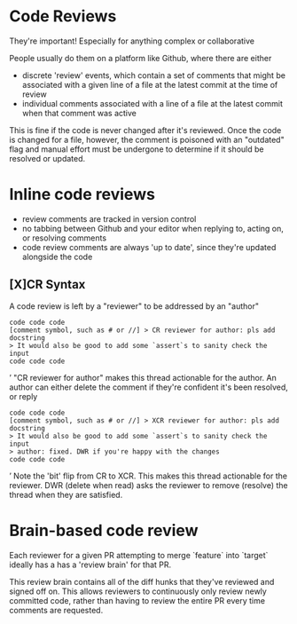 * Code Reviews
They're important!
Especially for anything complex or collaborative

People usually do them on a platform like Github,
where there are either
- discrete 'review' events, which contain a set of comments that might be associated with a given line of a file at the latest commit at the time of review
- individual comments associated with a line of a file at the latest commit when that comment was active

This is fine if the code is never changed after it's reviewed.
Once the code is changed for a file,
however,
the comment is poisoned with an "outdated" flag and manual effort must be undergone to determine if it should be resolved or updated.



* Inline code reviews
- review comments are tracked in version control
- no tabbing between Github and your editor when replying to, acting on, or resolving comments
- code review comments are always 'up to date', since they're updated alongside the code

** [X]CR Syntax
A code review is left by a "reviewer" to be addressed by an "author"
#+BEGIN_SRC’
code code code
[comment symbol, such as # or //] > CR reviewer for author: pls add docstring
> It would also be good to add some `assert`s to sanity check the input
code code code
#+END_SRC’
"CR reviewer for author" makes this thread actionable for the author.
An author can either delete the comment if they're confident it's been resolved,
or reply
#+BEGIN_SRC’
code code code
[comment symbol, such as # or //] > XCR reviewer for author: pls add docstring
> It would also be good to add some `assert`s to sanity check the input
> author: fixed. DWR if you're happy with the changes
code code code
#+END_SRC’
Note the 'bit' flip from CR to XCR.
This makes this thread actionable for the reviewer.
DWR (delete when read) asks the reviewer to remove (resolve) the thread when they are satisfied.


* Brain-based code review
Each reviewer for a given PR attempting to merge `feature` into `target` ideally has a has a 'review brain' for that PR.

This review brain contains all of the diff hunks that they've reviewed and signed off on.
This allows reviewers to continuously only review newly committed code,
rather than having to review the entire PR every time comments are requested.

